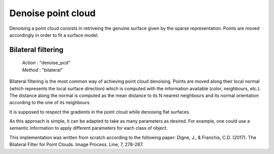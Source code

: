 .. _denoise_point_cloud:

===================
Denoise point cloud
===================

Denoising a point cloud consists in retriveing the genuine surface given by the sparse representation.
Points are moved accordingly in order to fit a surface model.

Bilateral filtering
===================

    | *Action* : "denoise_pcd"
    | *Method* : "bilateral"

Bilateral filtering is the most common way of achieving point cloud denoising.
Points are moved along their local normal (which represents the local surface direction) which is computed with the information available
(color, neighbours, etc.). The distance along the normal is computed as the mean distance to its N nearest neighbours
and its normal orientation according to the one of its neighbours.

It is supposed to respect the gradients in the point cloud while denoising flat surfaces.

As this approach is simple, it can be adapted to take as many parameters as desired. For example, one could use
a semantic information to apply different parameters for each class of object.

This implementation was written from scratch according to the following paper: Digne, J., & Franchis, C.D. (2017). The Bilateral Filter for Point Clouds. Image Process. Line, 7, 278-287.
